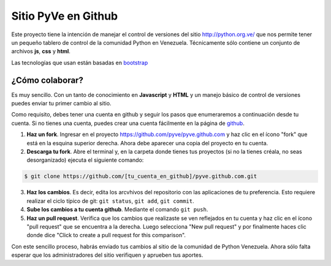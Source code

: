 ====================
Sitio PyVe en Github
====================

Este proyecto tiene la intención de manejar el control de versiones del sitio
http://python.org.ve/ que nos permite tener un pequeño tablero de control de la comunidad Python en
Venezuela. Técnicamente sólo contiene un conjunto de archivos **js**, **css** y **html**.

Las tecnologías que usan están basadas en bootstrap_

.. _bootstrap: http://twitter.github.io/bootstrap/

¿Cómo colaborar?
================

Es muy sencillo. Con un tanto de conocimiento en **Javascript** y **HTML** y un manejo básico
de control de versiones puedes enviar tu primer cambio al sitio.

Como requisito, debes tener una cuenta en github y seguir los pasos que enumeraremos a continuación
desde tu cuenta. Si no tienes una cuenta, puedes crear una cuenta fácilmente en la página de
github_.

.. _github: http://www.github.com/

1. **Haz un fork**. Ingresar en el proyecto https://github.com/pyve/pyve.github.com y haz clic en
   el ícono "fork" que está en la esquina superior derecha. Ahora debe aparecer una copia del
   proyecto en tu cuenta.

2. **Descarga tu fork**. Abre el terminal y, en la carpeta donde tienes tus proyectos (si no la
   tienes créala, no seas desorganizado) ejecuta el siguiente comando:

.. code-block:: shell

   $ git clone https://github.com/[tu_cuenta_en_github]/pyve.github.com.git

3. **Haz los cambios**. Es decir, edita los arcvhivos del repositorio con las aplicaciones de tu
   preferencia. Esto requiere realizar el ciclo típico de git: ``git status``, ``git add``, ``git
   commit``.

4. **Sube los cambios a tu cuenta github**. Mediante el comando ``git push``.

5. **Haz un pull request**. Verifica que los cambios que realizaste se ven reflejados en tu cuenta
   y haz clic en el ícono "pull request" que se encuentra a la derecha. Luego selecciona "New pull
   request" y por finalmente haces clic donde dice "Click to create a pull request for this
   comparison".

Con este sencillo proceso, habrás enviado tus cambios al sitio de la comunidad de Python Venezuela.
Ahora sólo falta esperar que los administradores del sitio verifiquen y aprueben tus aportes.
